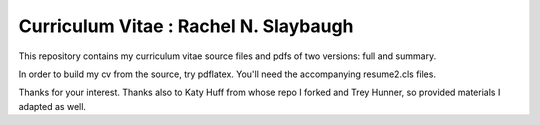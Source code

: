 ________________________________________________________________
Curriculum Vitae : Rachel N. Slaybaugh
________________________________________________________________

This repository contains my curriculum vitae source files and pdfs
of two versions: full and summary. 

In order to build my cv from the source, try pdflatex. You'll need the
accompanying resume2.cls files.

Thanks for your interest.
Thanks also to Katy Huff from whose repo I forked and Trey Hunner, so
provided materials I adapted as well.

